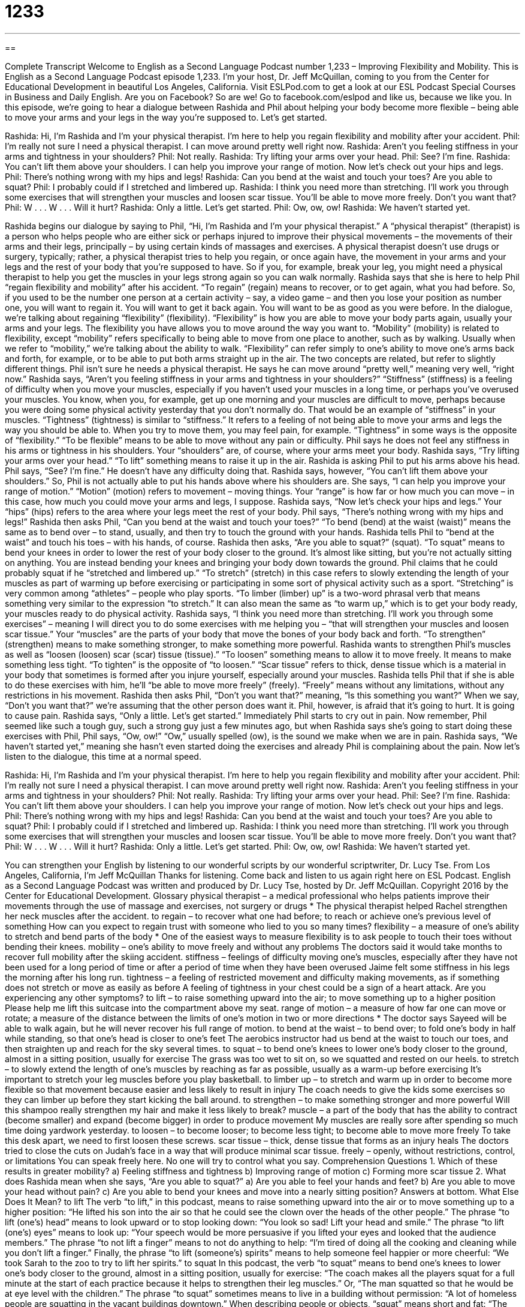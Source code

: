 = 1233
:toc: left
:toclevels: 3
:sectnums:
:stylesheet: ../../../myAdocCss.css

'''

== 

Complete Transcript
Welcome to English as a Second Language Podcast number 1,233 – Improving
Flexibility and Mobility.
This is English as a Second Language Podcast episode 1,233. I’m your host, Dr. Jeff McQuillan, coming to you from the Center for Educational Development in beautiful Los Angeles, California.
Visit ESLPod.com to get a look at our ESL Podcast Special Courses in Business and Daily English. Are you on Facebook? So are we! Go to facebook.com/eslpod and like us, because we like you.
In this episode, we’re going to hear a dialogue between Rashida and Phil about helping your body become more flexible – being able to move your arms and your legs in the way you’re supposed to. Let’s get started.
[start of dialogue]
Rashida: Hi, I’m Rashida and I’m your physical therapist. I’m here to help you regain flexibility and mobility after your accident.
Phil: I’m really not sure I need a physical therapist. I can move around pretty well right now.
Rashida: Aren’t you feeling stiffness in your arms and tightness in your shoulders?
Phil: Not really.
Rashida: Try lifting your arms over your head.
Phil: See? I’m fine.
Rashida: You can’t lift them above your shoulders. I can help you improve your range of motion. Now let’s check out your hips and legs.
Phil: There’s nothing wrong with my hips and legs!
Rashida: Can you bend at the waist and touch your toes? Are you able to squat?
Phil: I probably could if I stretched and limbered up.
Rashida: I think you need more than stretching. I’ll work you through some exercises that will strengthen your muscles and loosen scar tissue. You’ll be able to move more freely. Don’t you want that?
Phil: W . . . W . . . Will it hurt?
Rashida: Only a little. Let’s get started.
Phil: Ow, ow, ow!
Rashida: We haven’t started yet.
[end of dialogue]
Rashida begins our dialogue by saying to Phil, “Hi, I’m Rashida and I’m your physical therapist.” A “physical therapist” (therapist) is a person who helps people who are either sick or perhaps injured to improve their physical movements – the movements of their arms and their legs, principally – by using certain kinds of massages and exercises.
A physical therapist doesn’t use drugs or surgery, typically; rather, a physical therapist tries to help you regain, or once again have, the movement in your arms and your legs and the rest of your body that you’re supposed to have. So if you, for example, break your leg, you might need a physical therapist to help you get the muscles in your legs strong again so you can walk normally.
Rashida says that she is here to help Phil “regain flexibility and mobility” after his accident. “To regain” (regain) means to recover, or to get again, what you had before. So, if you used to be the number one person at a certain activity – say, a video game – and then you lose your position as number one, you will want to regain it. You will want to get it back again. You will want to be as good as you were before.
In the dialogue, we’re talking about regaining “flexibility” (flexibility). “Flexibility” is how you are able to move your body parts again, usually your arms and your legs. The flexibility you have allows you to move around the way you want to. “Mobility” (mobility) is related to flexibility, except “mobility” refers specifically to being able to move from one place to another, such as by walking.
Usually when we refer to “mobility,” we’re talking about the ability to walk.
“Flexibility” can refer simply to one’s ability to move one’s arms back and forth,
for example, or to be able to put both arms straight up in the air. The two concepts are related, but refer to slightly different things. Phil isn’t sure he needs a physical therapist. He says he can move around “pretty well,” meaning very well, “right now.”
Rashida says, “Aren’t you feeling stiffness in your arms and tightness in your shoulders?” “Stiffness” (stiffness) is a feeling of difficulty when you move your muscles, especially if you haven’t used your muscles in a long time, or perhaps you’ve overused your muscles. You know, when you, for example, get up one morning and your muscles are difficult to move, perhaps because you were doing some physical activity yesterday that you don’t normally do. That would be an example of “stiffness” in your muscles.
“Tightness” (tightness) is similar to “stiffness.” It refers to a feeling of not being able to move your arms and legs the way you should be able to. When you try to move them, you may feel pain, for example. “Tightness” in some ways is the opposite of “flexibility.” “To be flexible” means to be able to move without any pain or difficulty. Phil says he does not feel any stiffness in his arms or tightness in his shoulders. Your “shoulders” are, of course, where your arms meet your body.
Rashida says, “Try lifting your arms over your head.” “To lift” something means to raise it up in the air. Rashida is asking Phil to put his arms above his head. Phil says, “See? I’m fine.” He doesn’t have any difficulty doing that. Rashida says, however, “You can’t lift them above your shoulders.” So, Phil is not actually able to put his hands above where his shoulders are. She says, “I can help you improve your range of motion.”
“Motion” (motion) refers to movement – moving things. Your “range” is how far or how much you can move – in this case, how much you could move your arms and legs, I suppose. Rashida says, “Now let’s check your hips and legs.” Your “hips” (hips) refers to the area where your legs meet the rest of your body. Phil says, “There’s nothing wrong with my hips and legs!” Rashida then asks Phil, “Can you bend at the waist and touch your toes?” “To bend (bend) at the waist (waist)” means the same as to bend over – to stand, usually, and then try to touch the ground with your hands.
Rashida tells Phil to “bend at the waist” and touch his toes – with his hands, of course. Rashida then asks, “Are you able to squat?” (squat). “To squat” means to bend your knees in order to lower the rest of your body closer to the ground. It’s almost like sitting, but you’re not actually sitting on anything. You are instead bending your knees and bringing your body down towards the ground.
Phil claims that he could probably squat if he “stretched and limbered up.” “To stretch” (stretch) in this case refers to slowly extending the length of your muscles as part of warming up before exercising or participating in some sort of physical activity such as a sport. “Stretching” is very common among “athletes” – people who play sports. “To limber (limber) up” is a two-word phrasal verb that means something very similar to the expression “to stretch.” It can also mean the same as “to warm up,” which is to get your body ready, your muscles ready to do physical activity.
Rashida says, “I think you need more than stretching. I’ll work you through some exercises” – meaning I will direct you to do some exercises with me helping you – “that will strengthen your muscles and loosen scar tissue.” Your “muscles” are the parts of your body that move the bones of your body back and forth. “To strengthen” (strengthen) means to make something stronger, to make something more powerful.
Rashida wants to strengthen Phil’s muscles as well as “loosen (loosen) scar (scar) tissue (tissue).” “To loosen” something means to allow it to move freely. It means to make something less tight. “To tighten” is the opposite of “to loosen.” “Scar tissue” refers to thick, dense tissue which is a material in your body that sometimes is formed after you injure yourself, especially around your muscles.
Rashida tells Phil that if she is able to do these exercises with him, he’ll “be able to move more freely” (freely). “Freely” means without any limitations, without any restrictions in his movement. Rashida then asks Phil, “Don’t you want that?” meaning, “Is this something you want?” When we say, “Don’t you want that?” we’re assuming that the other person does want it. Phil, however, is afraid that it’s going to hurt. It is going to cause pain. Rashida says, “Only a little. Let’s get started.”
Immediately Phil starts to cry out in pain. Now remember, Phil seemed like such a tough guy, such a strong guy just a few minutes ago, but when Rashida says she’s going to start doing these exercises with Phil, Phil says, “Ow, ow!” “Ow,” usually spelled (ow), is the sound we make when we are in pain. Rashida says, “We haven’t started yet,” meaning she hasn’t even started doing the exercises and already Phil is complaining about the pain.
Now let’s listen to the dialogue, this time at a normal speed.
[start of dialogue]
Rashida: Hi, I’m Rashida and I’m your physical therapist. I’m here to help you regain flexibility and mobility after your accident.
Phil: I’m really not sure I need a physical therapist. I can move around pretty well right now.
Rashida: Aren’t you feeling stiffness in your arms and tightness in your shoulders?
Phil: Not really.
Rashida: Try lifting your arms over your head.
Phil: See? I’m fine.
Rashida: You can’t lift them above your shoulders. I can help you improve your range of motion. Now let’s check out your hips and legs.
Phil: There’s nothing wrong with my hips and legs!
Rashida: Can you bend at the waist and touch your toes? Are you able to squat?
Phil: I probably could if I stretched and limbered up.
Rashida: I think you need more than stretching. I’ll work you through some exercises that will strengthen your muscles and loosen scar tissue. You’ll be able to move more freely. Don’t you want that?
Phil: W . . . W . . . Will it hurt?
Rashida: Only a little. Let’s get started.
Phil: Ow, ow, ow!
Rashida: We haven’t started yet.
[end of dialogue]
You can strengthen your English by listening to our wonderful scripts by our wonderful scriptwriter, Dr. Lucy Tse.
From Los Angeles, California, I’m Jeff McQuillan Thanks for listening. Come back and listen to us again right here on ESL Podcast.
English as a Second Language Podcast was written and produced by Dr. Lucy Tse, hosted by Dr. Jeff McQuillan. Copyright 2016 by the Center for Educational Development.
Glossary
physical therapist – a medical professional who helps patients improve their movements through the use of massage and exercises, not surgery or drugs * The physical therapist helped Rachel strengthen her neck muscles after the accident.
to regain – to recover what one had before; to reach or achieve one’s previous level of something
How can you expect to regain trust with someone who lied to you so many times?
flexibility – a measure of one’s ability to stretch and bend parts of the body * One of the easiest ways to measure flexibility is to ask people to touch their toes without bending their knees.
mobility – one’s ability to move freely and without any problems
The doctors said it would take months to recover full mobility after the skiing accident.
stiffness – feelings of difficulty moving one’s muscles, especially after they have not been used for a long period of time or after a period of time when they have been overused
Jaime felt some stiffness in his legs the morning after his long run.
tightness – a feeling of restricted movement and difficulty making movements, as if something does not stretch or move as easily as before
A feeling of tightness in your chest could be a sign of a heart attack. Are you experiencing any other symptoms?
to lift – to raise something upward into the air; to move something up to a higher position
Please help me lift this suitcase into the compartment above my seat.
range of motion – a measure of how far one can move or rotate; a measure of the distance between the limits of one’s motion in two or more directions
* The doctor says Sayeed will be able to walk again, but he will never recover his full range of motion.
to bend at the waist – to bend over; to fold one’s body in half while standing, so that one’s head is closer to one’s feet
The aerobics instructor had us bend at the waist to touch our toes, and then straighten up and reach for the sky several times.
to squat – to bend one’s knees to lower one’s body closer to the ground, almost in a sitting position, usually for exercise
The grass was too wet to sit on, so we squatted and rested on our heels.
to stretch – to slowly extend the length of one’s muscles by reaching as far as possible, usually as a warm-up before exercising
It’s important to stretch your leg muscles before you play basketball.
to limber up – to stretch and warm up in order to become more flexible so that movement because easier and less likely to result in injury
The coach needs to give the kids some exercises so they can limber up before they start kicking the ball around.
to strengthen – to make something stronger and more powerful
Will this shampoo really strengthen my hair and make it less likely to break?
muscle – a part of the body that has the ability to contract (become smaller) and
expand (become bigger) in order to produce movement
My muscles are really sore after spending so much time doing yardwork yesterday.
to loosen – to become looser; to become less tight; to become able to move more freely
To take this desk apart, we need to first loosen these screws.
scar tissue – thick, dense tissue that forms as an injury heals
The doctors tried to close the cuts on Judah’s face in a way that will produce minimal scar tissue.
freely – openly, without restrictions, control, or limitations
You can speak freely here. No one will try to control what you say.
Comprehension Questions
1. Which of these results in greater mobility?
a) Feeling stiffness and tightness
b) Improving range of motion
c) Forming more scar tissue
2. What does Rashida mean when she says, “Are you able to squat?”
a) Are you able to feel your hands and feet?
b) Are you able to move your head without pain?
c) Are you able to bend your knees and move into a nearly sitting position?
Answers at bottom.
What Else Does It Mean?
to lift
The verb “to lift,” in this podcast, means to raise something upward into the air or to move something up to a higher position: “He lifted his son into the air so that he could see the clown over the heads of the other people.” The phrase “to lift (one’s) head” means to look upward or to stop looking down: “You look so sad!
Lift your head and smile.” The phrase “to lift (one’s) eyes” means to look up: “Your speech would be more persuasive if you lifted your eyes and looked that the audience members.” The phrase “to not lift a finger” means to not do anything to help: “I’m tired of doing all the cooking and cleaning while you don’t lift a finger.” Finally, the phrase “to lift (someone’s) spirits” means to help someone feel happier or more cheerful: “We took Sarah to the zoo to try to lift her spirits.”
to squat
In this podcast, the verb “to squat” means to bend one’s knees to lower one’s body closer to the ground, almost in a sitting position, usually for exercise: “The coach makes all the players squat for a full minute at the start of each practice because it helps to strengthen their leg muscles.” Or, “The man squatted so that he would be at eye level with the children.” The phrase “to squat” sometimes means to live in a building without permission: “A lot of homeless people are squatting in the vacant buildings downtown.” When describing people or objects, “squat” means short and fat: “The witness described the robber as a squat man with red hair.” Finally, the informal word “squat” means nothing: “They didn’t pay us squat!” Or, “I don’t care squat about her opinions.”
Culture Note
Mary Lou Retton
Mary Lou Retton, often referred to as America’s “Sweetheart” (a term of endearment; a word used to show affection and love for someone), is an American “gymnast” (someone involved in the sport of gymnastics, a sport with different exercises showing one’s ability to move quickly, easily, and with power and coordination). She participated in the 1984 Summer Olympics, where she became the first American to win the “all-around” (overall; involving all events) “gold” (first place) “medal” (award). She also won two “silver” (second place) medals and a “bronze” (third place) medal at the same Summer Olympics.
These successes made her one of the most popular American athletes. She received many “endorsement deals” (agreements in which athletes or other celebrities receive money in exchange for promoting particular products) and she was the first woman “featured” (pictured; shown) on a “Wheaties box” (a brand of breakfast cereal that became well known for using photos of athletes in its advertisements). She was named the 1984 Sports Illustrated Woman of the Year, and in 1990 she was named one of the top ten “most admired” (liked by many people) “public figures” (people who are well known).
Since the Olympics, Mary Lou Retton has remained active and has tried to encourage young people to “stay fit” (remain healthy). She was the “star” (lead actor) of a television program called Mary Lou’s Flip Flop Shop, which encouraged children to be active. She was also a member of the President’s Council on Physical Fitness and Sports, and she travels as a “motivational speaker” (someone who gives paid speeches to encourage others), particularly to promote the benefits of good “nutrition” (the healthfulness of what one eats) and exercise.
Comprehension Answers
1 - b
2 - c